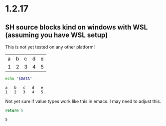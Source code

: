* 1.2.17

** SH source blocks kind on windows with WSL (assuming you have WSL setup)

	This is not yet tested on any other platform!

	#+NAME: in-table
	| a | b | c | d | e |
	| 1 | 2 | 3 | 4 | 5 |

  #+BEGIN_SRC sh :var DATA=in-table
   echo "$DATA" 
  #+END_SRC
  #+RESULTS:
  : a	b	c	d	e
  : 1	2	3	4	5


  Not yet sure if value types work like this in emacs.
  I may need to adjust this.

  #+BEGIN_SRC sh :results value
  return 5
  #+END_SRC
  #+RESULTS:
  : 5

